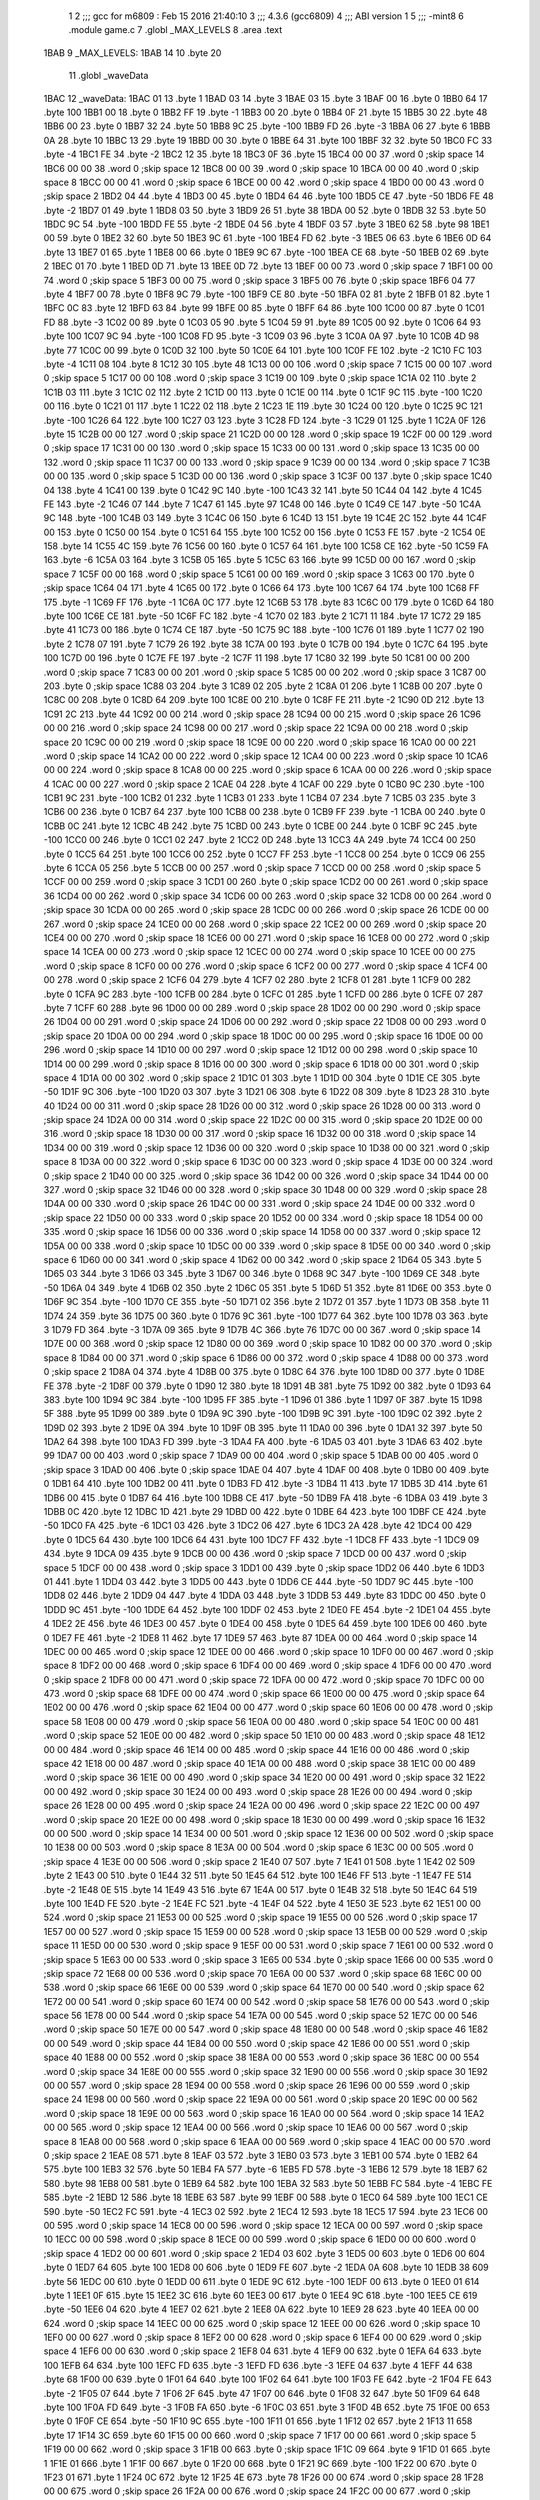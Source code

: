                               1 
                              2 ;;; gcc for m6809 : Feb 15 2016 21:40:10
                              3 ;;; 4.3.6 (gcc6809)
                              4 ;;; ABI version 1
                              5 ;;; -mint8
                              6 	.module	game.c
                              7 	.globl _MAX_LEVELS
                              8 	.area .text
   1BAB                       9 _MAX_LEVELS:
   1BAB 14                   10 	.byte	20
                             11 	.globl _waveData
   1BAC                      12 _waveData:
   1BAC 01                   13 	.byte	1
   1BAD 03                   14 	.byte	3
   1BAE 03                   15 	.byte	3
   1BAF 00                   16 	.byte	0
   1BB0 64                   17 	.byte	100
   1BB1 00                   18 	.byte	0
   1BB2 FF                   19 	.byte	-1
   1BB3 00                   20 	.byte	0
   1BB4 0F                   21 	.byte	15
   1BB5 30                   22 	.byte	48
   1BB6 00                   23 	.byte	0
   1BB7 32                   24 	.byte	50
   1BB8 9C                   25 	.byte	-100
   1BB9 FD                   26 	.byte	-3
   1BBA 06                   27 	.byte	6
   1BBB 0A                   28 	.byte	10
   1BBC 13                   29 	.byte	19
   1BBD 00                   30 	.byte	0
   1BBE 64                   31 	.byte	100
   1BBF 32                   32 	.byte	50
   1BC0 FC                   33 	.byte	-4
   1BC1 FE                   34 	.byte	-2
   1BC2 12                   35 	.byte	18
   1BC3 0F                   36 	.byte	15
   1BC4 00 00                37 	.word	0	;skip space 14
   1BC6 00 00                38 	.word	0	;skip space 12
   1BC8 00 00                39 	.word	0	;skip space 10
   1BCA 00 00                40 	.word	0	;skip space 8
   1BCC 00 00                41 	.word	0	;skip space 6
   1BCE 00 00                42 	.word	0	;skip space 4
   1BD0 00 00                43 	.word	0	;skip space 2
   1BD2 04                   44 	.byte	4
   1BD3 00                   45 	.byte	0
   1BD4 64                   46 	.byte	100
   1BD5 CE                   47 	.byte	-50
   1BD6 FE                   48 	.byte	-2
   1BD7 01                   49 	.byte	1
   1BD8 03                   50 	.byte	3
   1BD9 26                   51 	.byte	38
   1BDA 00                   52 	.byte	0
   1BDB 32                   53 	.byte	50
   1BDC 9C                   54 	.byte	-100
   1BDD FE                   55 	.byte	-2
   1BDE 04                   56 	.byte	4
   1BDF 03                   57 	.byte	3
   1BE0 62                   58 	.byte	98
   1BE1 00                   59 	.byte	0
   1BE2 32                   60 	.byte	50
   1BE3 9C                   61 	.byte	-100
   1BE4 FD                   62 	.byte	-3
   1BE5 06                   63 	.byte	6
   1BE6 0D                   64 	.byte	13
   1BE7 01                   65 	.byte	1
   1BE8 00                   66 	.byte	0
   1BE9 9C                   67 	.byte	-100
   1BEA CE                   68 	.byte	-50
   1BEB 02                   69 	.byte	2
   1BEC 01                   70 	.byte	1
   1BED 0D                   71 	.byte	13
   1BEE 0D                   72 	.byte	13
   1BEF 00 00                73 	.word	0	;skip space 7
   1BF1 00 00                74 	.word	0	;skip space 5
   1BF3 00 00                75 	.word	0	;skip space 3
   1BF5 00                   76 	.byte	0	;skip space
   1BF6 04                   77 	.byte	4
   1BF7 00                   78 	.byte	0
   1BF8 9C                   79 	.byte	-100
   1BF9 CE                   80 	.byte	-50
   1BFA 02                   81 	.byte	2
   1BFB 01                   82 	.byte	1
   1BFC 0C                   83 	.byte	12
   1BFD 63                   84 	.byte	99
   1BFE 00                   85 	.byte	0
   1BFF 64                   86 	.byte	100
   1C00 00                   87 	.byte	0
   1C01 FD                   88 	.byte	-3
   1C02 00                   89 	.byte	0
   1C03 05                   90 	.byte	5
   1C04 59                   91 	.byte	89
   1C05 00                   92 	.byte	0
   1C06 64                   93 	.byte	100
   1C07 9C                   94 	.byte	-100
   1C08 FD                   95 	.byte	-3
   1C09 03                   96 	.byte	3
   1C0A 0A                   97 	.byte	10
   1C0B 4D                   98 	.byte	77
   1C0C 00                   99 	.byte	0
   1C0D 32                  100 	.byte	50
   1C0E 64                  101 	.byte	100
   1C0F FE                  102 	.byte	-2
   1C10 FC                  103 	.byte	-4
   1C11 08                  104 	.byte	8
   1C12 30                  105 	.byte	48
   1C13 00 00               106 	.word	0	;skip space 7
   1C15 00 00               107 	.word	0	;skip space 5
   1C17 00 00               108 	.word	0	;skip space 3
   1C19 00                  109 	.byte	0	;skip space
   1C1A 02                  110 	.byte	2
   1C1B 03                  111 	.byte	3
   1C1C 02                  112 	.byte	2
   1C1D 00                  113 	.byte	0
   1C1E 00                  114 	.byte	0
   1C1F 9C                  115 	.byte	-100
   1C20 00                  116 	.byte	0
   1C21 01                  117 	.byte	1
   1C22 02                  118 	.byte	2
   1C23 1E                  119 	.byte	30
   1C24 00                  120 	.byte	0
   1C25 9C                  121 	.byte	-100
   1C26 64                  122 	.byte	100
   1C27 03                  123 	.byte	3
   1C28 FD                  124 	.byte	-3
   1C29 01                  125 	.byte	1
   1C2A 0F                  126 	.byte	15
   1C2B 00 00               127 	.word	0	;skip space 21
   1C2D 00 00               128 	.word	0	;skip space 19
   1C2F 00 00               129 	.word	0	;skip space 17
   1C31 00 00               130 	.word	0	;skip space 15
   1C33 00 00               131 	.word	0	;skip space 13
   1C35 00 00               132 	.word	0	;skip space 11
   1C37 00 00               133 	.word	0	;skip space 9
   1C39 00 00               134 	.word	0	;skip space 7
   1C3B 00 00               135 	.word	0	;skip space 5
   1C3D 00 00               136 	.word	0	;skip space 3
   1C3F 00                  137 	.byte	0	;skip space
   1C40 04                  138 	.byte	4
   1C41 00                  139 	.byte	0
   1C42 9C                  140 	.byte	-100
   1C43 32                  141 	.byte	50
   1C44 04                  142 	.byte	4
   1C45 FE                  143 	.byte	-2
   1C46 07                  144 	.byte	7
   1C47 61                  145 	.byte	97
   1C48 00                  146 	.byte	0
   1C49 CE                  147 	.byte	-50
   1C4A 9C                  148 	.byte	-100
   1C4B 03                  149 	.byte	3
   1C4C 06                  150 	.byte	6
   1C4D 13                  151 	.byte	19
   1C4E 2C                  152 	.byte	44
   1C4F 00                  153 	.byte	0
   1C50 00                  154 	.byte	0
   1C51 64                  155 	.byte	100
   1C52 00                  156 	.byte	0
   1C53 FE                  157 	.byte	-2
   1C54 0E                  158 	.byte	14
   1C55 4C                  159 	.byte	76
   1C56 00                  160 	.byte	0
   1C57 64                  161 	.byte	100
   1C58 CE                  162 	.byte	-50
   1C59 FA                  163 	.byte	-6
   1C5A 03                  164 	.byte	3
   1C5B 05                  165 	.byte	5
   1C5C 63                  166 	.byte	99
   1C5D 00 00               167 	.word	0	;skip space 7
   1C5F 00 00               168 	.word	0	;skip space 5
   1C61 00 00               169 	.word	0	;skip space 3
   1C63 00                  170 	.byte	0	;skip space
   1C64 04                  171 	.byte	4
   1C65 00                  172 	.byte	0
   1C66 64                  173 	.byte	100
   1C67 64                  174 	.byte	100
   1C68 FF                  175 	.byte	-1
   1C69 FF                  176 	.byte	-1
   1C6A 0C                  177 	.byte	12
   1C6B 53                  178 	.byte	83
   1C6C 00                  179 	.byte	0
   1C6D 64                  180 	.byte	100
   1C6E CE                  181 	.byte	-50
   1C6F FC                  182 	.byte	-4
   1C70 02                  183 	.byte	2
   1C71 11                  184 	.byte	17
   1C72 29                  185 	.byte	41
   1C73 00                  186 	.byte	0
   1C74 CE                  187 	.byte	-50
   1C75 9C                  188 	.byte	-100
   1C76 01                  189 	.byte	1
   1C77 02                  190 	.byte	2
   1C78 07                  191 	.byte	7
   1C79 26                  192 	.byte	38
   1C7A 00                  193 	.byte	0
   1C7B 00                  194 	.byte	0
   1C7C 64                  195 	.byte	100
   1C7D 00                  196 	.byte	0
   1C7E FE                  197 	.byte	-2
   1C7F 11                  198 	.byte	17
   1C80 32                  199 	.byte	50
   1C81 00 00               200 	.word	0	;skip space 7
   1C83 00 00               201 	.word	0	;skip space 5
   1C85 00 00               202 	.word	0	;skip space 3
   1C87 00                  203 	.byte	0	;skip space
   1C88 03                  204 	.byte	3
   1C89 02                  205 	.byte	2
   1C8A 01                  206 	.byte	1
   1C8B 00                  207 	.byte	0
   1C8C 00                  208 	.byte	0
   1C8D 64                  209 	.byte	100
   1C8E 00                  210 	.byte	0
   1C8F FE                  211 	.byte	-2
   1C90 0D                  212 	.byte	13
   1C91 2C                  213 	.byte	44
   1C92 00 00               214 	.word	0	;skip space 28
   1C94 00 00               215 	.word	0	;skip space 26
   1C96 00 00               216 	.word	0	;skip space 24
   1C98 00 00               217 	.word	0	;skip space 22
   1C9A 00 00               218 	.word	0	;skip space 20
   1C9C 00 00               219 	.word	0	;skip space 18
   1C9E 00 00               220 	.word	0	;skip space 16
   1CA0 00 00               221 	.word	0	;skip space 14
   1CA2 00 00               222 	.word	0	;skip space 12
   1CA4 00 00               223 	.word	0	;skip space 10
   1CA6 00 00               224 	.word	0	;skip space 8
   1CA8 00 00               225 	.word	0	;skip space 6
   1CAA 00 00               226 	.word	0	;skip space 4
   1CAC 00 00               227 	.word	0	;skip space 2
   1CAE 04                  228 	.byte	4
   1CAF 00                  229 	.byte	0
   1CB0 9C                  230 	.byte	-100
   1CB1 9C                  231 	.byte	-100
   1CB2 01                  232 	.byte	1
   1CB3 01                  233 	.byte	1
   1CB4 07                  234 	.byte	7
   1CB5 03                  235 	.byte	3
   1CB6 00                  236 	.byte	0
   1CB7 64                  237 	.byte	100
   1CB8 00                  238 	.byte	0
   1CB9 FF                  239 	.byte	-1
   1CBA 00                  240 	.byte	0
   1CBB 0C                  241 	.byte	12
   1CBC 4B                  242 	.byte	75
   1CBD 00                  243 	.byte	0
   1CBE 00                  244 	.byte	0
   1CBF 9C                  245 	.byte	-100
   1CC0 00                  246 	.byte	0
   1CC1 02                  247 	.byte	2
   1CC2 0D                  248 	.byte	13
   1CC3 4A                  249 	.byte	74
   1CC4 00                  250 	.byte	0
   1CC5 64                  251 	.byte	100
   1CC6 00                  252 	.byte	0
   1CC7 FF                  253 	.byte	-1
   1CC8 00                  254 	.byte	0
   1CC9 06                  255 	.byte	6
   1CCA 05                  256 	.byte	5
   1CCB 00 00               257 	.word	0	;skip space 7
   1CCD 00 00               258 	.word	0	;skip space 5
   1CCF 00 00               259 	.word	0	;skip space 3
   1CD1 00                  260 	.byte	0	;skip space
   1CD2 00 00               261 	.word	0	;skip space 36
   1CD4 00 00               262 	.word	0	;skip space 34
   1CD6 00 00               263 	.word	0	;skip space 32
   1CD8 00 00               264 	.word	0	;skip space 30
   1CDA 00 00               265 	.word	0	;skip space 28
   1CDC 00 00               266 	.word	0	;skip space 26
   1CDE 00 00               267 	.word	0	;skip space 24
   1CE0 00 00               268 	.word	0	;skip space 22
   1CE2 00 00               269 	.word	0	;skip space 20
   1CE4 00 00               270 	.word	0	;skip space 18
   1CE6 00 00               271 	.word	0	;skip space 16
   1CE8 00 00               272 	.word	0	;skip space 14
   1CEA 00 00               273 	.word	0	;skip space 12
   1CEC 00 00               274 	.word	0	;skip space 10
   1CEE 00 00               275 	.word	0	;skip space 8
   1CF0 00 00               276 	.word	0	;skip space 6
   1CF2 00 00               277 	.word	0	;skip space 4
   1CF4 00 00               278 	.word	0	;skip space 2
   1CF6 04                  279 	.byte	4
   1CF7 02                  280 	.byte	2
   1CF8 01                  281 	.byte	1
   1CF9 00                  282 	.byte	0
   1CFA 9C                  283 	.byte	-100
   1CFB 00                  284 	.byte	0
   1CFC 01                  285 	.byte	1
   1CFD 00                  286 	.byte	0
   1CFE 07                  287 	.byte	7
   1CFF 60                  288 	.byte	96
   1D00 00 00               289 	.word	0	;skip space 28
   1D02 00 00               290 	.word	0	;skip space 26
   1D04 00 00               291 	.word	0	;skip space 24
   1D06 00 00               292 	.word	0	;skip space 22
   1D08 00 00               293 	.word	0	;skip space 20
   1D0A 00 00               294 	.word	0	;skip space 18
   1D0C 00 00               295 	.word	0	;skip space 16
   1D0E 00 00               296 	.word	0	;skip space 14
   1D10 00 00               297 	.word	0	;skip space 12
   1D12 00 00               298 	.word	0	;skip space 10
   1D14 00 00               299 	.word	0	;skip space 8
   1D16 00 00               300 	.word	0	;skip space 6
   1D18 00 00               301 	.word	0	;skip space 4
   1D1A 00 00               302 	.word	0	;skip space 2
   1D1C 01                  303 	.byte	1
   1D1D 00                  304 	.byte	0
   1D1E CE                  305 	.byte	-50
   1D1F 9C                  306 	.byte	-100
   1D20 03                  307 	.byte	3
   1D21 06                  308 	.byte	6
   1D22 08                  309 	.byte	8
   1D23 28                  310 	.byte	40
   1D24 00 00               311 	.word	0	;skip space 28
   1D26 00 00               312 	.word	0	;skip space 26
   1D28 00 00               313 	.word	0	;skip space 24
   1D2A 00 00               314 	.word	0	;skip space 22
   1D2C 00 00               315 	.word	0	;skip space 20
   1D2E 00 00               316 	.word	0	;skip space 18
   1D30 00 00               317 	.word	0	;skip space 16
   1D32 00 00               318 	.word	0	;skip space 14
   1D34 00 00               319 	.word	0	;skip space 12
   1D36 00 00               320 	.word	0	;skip space 10
   1D38 00 00               321 	.word	0	;skip space 8
   1D3A 00 00               322 	.word	0	;skip space 6
   1D3C 00 00               323 	.word	0	;skip space 4
   1D3E 00 00               324 	.word	0	;skip space 2
   1D40 00 00               325 	.word	0	;skip space 36
   1D42 00 00               326 	.word	0	;skip space 34
   1D44 00 00               327 	.word	0	;skip space 32
   1D46 00 00               328 	.word	0	;skip space 30
   1D48 00 00               329 	.word	0	;skip space 28
   1D4A 00 00               330 	.word	0	;skip space 26
   1D4C 00 00               331 	.word	0	;skip space 24
   1D4E 00 00               332 	.word	0	;skip space 22
   1D50 00 00               333 	.word	0	;skip space 20
   1D52 00 00               334 	.word	0	;skip space 18
   1D54 00 00               335 	.word	0	;skip space 16
   1D56 00 00               336 	.word	0	;skip space 14
   1D58 00 00               337 	.word	0	;skip space 12
   1D5A 00 00               338 	.word	0	;skip space 10
   1D5C 00 00               339 	.word	0	;skip space 8
   1D5E 00 00               340 	.word	0	;skip space 6
   1D60 00 00               341 	.word	0	;skip space 4
   1D62 00 00               342 	.word	0	;skip space 2
   1D64 05                  343 	.byte	5
   1D65 03                  344 	.byte	3
   1D66 03                  345 	.byte	3
   1D67 00                  346 	.byte	0
   1D68 9C                  347 	.byte	-100
   1D69 CE                  348 	.byte	-50
   1D6A 04                  349 	.byte	4
   1D6B 02                  350 	.byte	2
   1D6C 05                  351 	.byte	5
   1D6D 51                  352 	.byte	81
   1D6E 00                  353 	.byte	0
   1D6F 9C                  354 	.byte	-100
   1D70 CE                  355 	.byte	-50
   1D71 02                  356 	.byte	2
   1D72 01                  357 	.byte	1
   1D73 0B                  358 	.byte	11
   1D74 24                  359 	.byte	36
   1D75 00                  360 	.byte	0
   1D76 9C                  361 	.byte	-100
   1D77 64                  362 	.byte	100
   1D78 03                  363 	.byte	3
   1D79 FD                  364 	.byte	-3
   1D7A 09                  365 	.byte	9
   1D7B 4C                  366 	.byte	76
   1D7C 00 00               367 	.word	0	;skip space 14
   1D7E 00 00               368 	.word	0	;skip space 12
   1D80 00 00               369 	.word	0	;skip space 10
   1D82 00 00               370 	.word	0	;skip space 8
   1D84 00 00               371 	.word	0	;skip space 6
   1D86 00 00               372 	.word	0	;skip space 4
   1D88 00 00               373 	.word	0	;skip space 2
   1D8A 04                  374 	.byte	4
   1D8B 00                  375 	.byte	0
   1D8C 64                  376 	.byte	100
   1D8D 00                  377 	.byte	0
   1D8E FE                  378 	.byte	-2
   1D8F 00                  379 	.byte	0
   1D90 12                  380 	.byte	18
   1D91 4B                  381 	.byte	75
   1D92 00                  382 	.byte	0
   1D93 64                  383 	.byte	100
   1D94 9C                  384 	.byte	-100
   1D95 FF                  385 	.byte	-1
   1D96 01                  386 	.byte	1
   1D97 0F                  387 	.byte	15
   1D98 5F                  388 	.byte	95
   1D99 00                  389 	.byte	0
   1D9A 9C                  390 	.byte	-100
   1D9B 9C                  391 	.byte	-100
   1D9C 02                  392 	.byte	2
   1D9D 02                  393 	.byte	2
   1D9E 0A                  394 	.byte	10
   1D9F 0B                  395 	.byte	11
   1DA0 00                  396 	.byte	0
   1DA1 32                  397 	.byte	50
   1DA2 64                  398 	.byte	100
   1DA3 FD                  399 	.byte	-3
   1DA4 FA                  400 	.byte	-6
   1DA5 03                  401 	.byte	3
   1DA6 63                  402 	.byte	99
   1DA7 00 00               403 	.word	0	;skip space 7
   1DA9 00 00               404 	.word	0	;skip space 5
   1DAB 00 00               405 	.word	0	;skip space 3
   1DAD 00                  406 	.byte	0	;skip space
   1DAE 04                  407 	.byte	4
   1DAF 00                  408 	.byte	0
   1DB0 00                  409 	.byte	0
   1DB1 64                  410 	.byte	100
   1DB2 00                  411 	.byte	0
   1DB3 FD                  412 	.byte	-3
   1DB4 11                  413 	.byte	17
   1DB5 3D                  414 	.byte	61
   1DB6 00                  415 	.byte	0
   1DB7 64                  416 	.byte	100
   1DB8 CE                  417 	.byte	-50
   1DB9 FA                  418 	.byte	-6
   1DBA 03                  419 	.byte	3
   1DBB 0C                  420 	.byte	12
   1DBC 1D                  421 	.byte	29
   1DBD 00                  422 	.byte	0
   1DBE 64                  423 	.byte	100
   1DBF CE                  424 	.byte	-50
   1DC0 FA                  425 	.byte	-6
   1DC1 03                  426 	.byte	3
   1DC2 06                  427 	.byte	6
   1DC3 2A                  428 	.byte	42
   1DC4 00                  429 	.byte	0
   1DC5 64                  430 	.byte	100
   1DC6 64                  431 	.byte	100
   1DC7 FF                  432 	.byte	-1
   1DC8 FF                  433 	.byte	-1
   1DC9 09                  434 	.byte	9
   1DCA 09                  435 	.byte	9
   1DCB 00 00               436 	.word	0	;skip space 7
   1DCD 00 00               437 	.word	0	;skip space 5
   1DCF 00 00               438 	.word	0	;skip space 3
   1DD1 00                  439 	.byte	0	;skip space
   1DD2 06                  440 	.byte	6
   1DD3 01                  441 	.byte	1
   1DD4 03                  442 	.byte	3
   1DD5 00                  443 	.byte	0
   1DD6 CE                  444 	.byte	-50
   1DD7 9C                  445 	.byte	-100
   1DD8 02                  446 	.byte	2
   1DD9 04                  447 	.byte	4
   1DDA 03                  448 	.byte	3
   1DDB 53                  449 	.byte	83
   1DDC 00                  450 	.byte	0
   1DDD 9C                  451 	.byte	-100
   1DDE 64                  452 	.byte	100
   1DDF 02                  453 	.byte	2
   1DE0 FE                  454 	.byte	-2
   1DE1 04                  455 	.byte	4
   1DE2 2E                  456 	.byte	46
   1DE3 00                  457 	.byte	0
   1DE4 00                  458 	.byte	0
   1DE5 64                  459 	.byte	100
   1DE6 00                  460 	.byte	0
   1DE7 FE                  461 	.byte	-2
   1DE8 11                  462 	.byte	17
   1DE9 57                  463 	.byte	87
   1DEA 00 00               464 	.word	0	;skip space 14
   1DEC 00 00               465 	.word	0	;skip space 12
   1DEE 00 00               466 	.word	0	;skip space 10
   1DF0 00 00               467 	.word	0	;skip space 8
   1DF2 00 00               468 	.word	0	;skip space 6
   1DF4 00 00               469 	.word	0	;skip space 4
   1DF6 00 00               470 	.word	0	;skip space 2
   1DF8 00 00               471 	.word	0	;skip space 72
   1DFA 00 00               472 	.word	0	;skip space 70
   1DFC 00 00               473 	.word	0	;skip space 68
   1DFE 00 00               474 	.word	0	;skip space 66
   1E00 00 00               475 	.word	0	;skip space 64
   1E02 00 00               476 	.word	0	;skip space 62
   1E04 00 00               477 	.word	0	;skip space 60
   1E06 00 00               478 	.word	0	;skip space 58
   1E08 00 00               479 	.word	0	;skip space 56
   1E0A 00 00               480 	.word	0	;skip space 54
   1E0C 00 00               481 	.word	0	;skip space 52
   1E0E 00 00               482 	.word	0	;skip space 50
   1E10 00 00               483 	.word	0	;skip space 48
   1E12 00 00               484 	.word	0	;skip space 46
   1E14 00 00               485 	.word	0	;skip space 44
   1E16 00 00               486 	.word	0	;skip space 42
   1E18 00 00               487 	.word	0	;skip space 40
   1E1A 00 00               488 	.word	0	;skip space 38
   1E1C 00 00               489 	.word	0	;skip space 36
   1E1E 00 00               490 	.word	0	;skip space 34
   1E20 00 00               491 	.word	0	;skip space 32
   1E22 00 00               492 	.word	0	;skip space 30
   1E24 00 00               493 	.word	0	;skip space 28
   1E26 00 00               494 	.word	0	;skip space 26
   1E28 00 00               495 	.word	0	;skip space 24
   1E2A 00 00               496 	.word	0	;skip space 22
   1E2C 00 00               497 	.word	0	;skip space 20
   1E2E 00 00               498 	.word	0	;skip space 18
   1E30 00 00               499 	.word	0	;skip space 16
   1E32 00 00               500 	.word	0	;skip space 14
   1E34 00 00               501 	.word	0	;skip space 12
   1E36 00 00               502 	.word	0	;skip space 10
   1E38 00 00               503 	.word	0	;skip space 8
   1E3A 00 00               504 	.word	0	;skip space 6
   1E3C 00 00               505 	.word	0	;skip space 4
   1E3E 00 00               506 	.word	0	;skip space 2
   1E40 07                  507 	.byte	7
   1E41 01                  508 	.byte	1
   1E42 02                  509 	.byte	2
   1E43 00                  510 	.byte	0
   1E44 32                  511 	.byte	50
   1E45 64                  512 	.byte	100
   1E46 FF                  513 	.byte	-1
   1E47 FE                  514 	.byte	-2
   1E48 0E                  515 	.byte	14
   1E49 43                  516 	.byte	67
   1E4A 00                  517 	.byte	0
   1E4B 32                  518 	.byte	50
   1E4C 64                  519 	.byte	100
   1E4D FE                  520 	.byte	-2
   1E4E FC                  521 	.byte	-4
   1E4F 04                  522 	.byte	4
   1E50 3E                  523 	.byte	62
   1E51 00 00               524 	.word	0	;skip space 21
   1E53 00 00               525 	.word	0	;skip space 19
   1E55 00 00               526 	.word	0	;skip space 17
   1E57 00 00               527 	.word	0	;skip space 15
   1E59 00 00               528 	.word	0	;skip space 13
   1E5B 00 00               529 	.word	0	;skip space 11
   1E5D 00 00               530 	.word	0	;skip space 9
   1E5F 00 00               531 	.word	0	;skip space 7
   1E61 00 00               532 	.word	0	;skip space 5
   1E63 00 00               533 	.word	0	;skip space 3
   1E65 00                  534 	.byte	0	;skip space
   1E66 00 00               535 	.word	0	;skip space 72
   1E68 00 00               536 	.word	0	;skip space 70
   1E6A 00 00               537 	.word	0	;skip space 68
   1E6C 00 00               538 	.word	0	;skip space 66
   1E6E 00 00               539 	.word	0	;skip space 64
   1E70 00 00               540 	.word	0	;skip space 62
   1E72 00 00               541 	.word	0	;skip space 60
   1E74 00 00               542 	.word	0	;skip space 58
   1E76 00 00               543 	.word	0	;skip space 56
   1E78 00 00               544 	.word	0	;skip space 54
   1E7A 00 00               545 	.word	0	;skip space 52
   1E7C 00 00               546 	.word	0	;skip space 50
   1E7E 00 00               547 	.word	0	;skip space 48
   1E80 00 00               548 	.word	0	;skip space 46
   1E82 00 00               549 	.word	0	;skip space 44
   1E84 00 00               550 	.word	0	;skip space 42
   1E86 00 00               551 	.word	0	;skip space 40
   1E88 00 00               552 	.word	0	;skip space 38
   1E8A 00 00               553 	.word	0	;skip space 36
   1E8C 00 00               554 	.word	0	;skip space 34
   1E8E 00 00               555 	.word	0	;skip space 32
   1E90 00 00               556 	.word	0	;skip space 30
   1E92 00 00               557 	.word	0	;skip space 28
   1E94 00 00               558 	.word	0	;skip space 26
   1E96 00 00               559 	.word	0	;skip space 24
   1E98 00 00               560 	.word	0	;skip space 22
   1E9A 00 00               561 	.word	0	;skip space 20
   1E9C 00 00               562 	.word	0	;skip space 18
   1E9E 00 00               563 	.word	0	;skip space 16
   1EA0 00 00               564 	.word	0	;skip space 14
   1EA2 00 00               565 	.word	0	;skip space 12
   1EA4 00 00               566 	.word	0	;skip space 10
   1EA6 00 00               567 	.word	0	;skip space 8
   1EA8 00 00               568 	.word	0	;skip space 6
   1EAA 00 00               569 	.word	0	;skip space 4
   1EAC 00 00               570 	.word	0	;skip space 2
   1EAE 08                  571 	.byte	8
   1EAF 03                  572 	.byte	3
   1EB0 03                  573 	.byte	3
   1EB1 00                  574 	.byte	0
   1EB2 64                  575 	.byte	100
   1EB3 32                  576 	.byte	50
   1EB4 FA                  577 	.byte	-6
   1EB5 FD                  578 	.byte	-3
   1EB6 12                  579 	.byte	18
   1EB7 62                  580 	.byte	98
   1EB8 00                  581 	.byte	0
   1EB9 64                  582 	.byte	100
   1EBA 32                  583 	.byte	50
   1EBB FC                  584 	.byte	-4
   1EBC FE                  585 	.byte	-2
   1EBD 12                  586 	.byte	18
   1EBE 63                  587 	.byte	99
   1EBF 00                  588 	.byte	0
   1EC0 64                  589 	.byte	100
   1EC1 CE                  590 	.byte	-50
   1EC2 FC                  591 	.byte	-4
   1EC3 02                  592 	.byte	2
   1EC4 12                  593 	.byte	18
   1EC5 17                  594 	.byte	23
   1EC6 00 00               595 	.word	0	;skip space 14
   1EC8 00 00               596 	.word	0	;skip space 12
   1ECA 00 00               597 	.word	0	;skip space 10
   1ECC 00 00               598 	.word	0	;skip space 8
   1ECE 00 00               599 	.word	0	;skip space 6
   1ED0 00 00               600 	.word	0	;skip space 4
   1ED2 00 00               601 	.word	0	;skip space 2
   1ED4 03                  602 	.byte	3
   1ED5 00                  603 	.byte	0
   1ED6 00                  604 	.byte	0
   1ED7 64                  605 	.byte	100
   1ED8 00                  606 	.byte	0
   1ED9 FE                  607 	.byte	-2
   1EDA 0A                  608 	.byte	10
   1EDB 38                  609 	.byte	56
   1EDC 00                  610 	.byte	0
   1EDD 00                  611 	.byte	0
   1EDE 9C                  612 	.byte	-100
   1EDF 00                  613 	.byte	0
   1EE0 01                  614 	.byte	1
   1EE1 0F                  615 	.byte	15
   1EE2 3C                  616 	.byte	60
   1EE3 00                  617 	.byte	0
   1EE4 9C                  618 	.byte	-100
   1EE5 CE                  619 	.byte	-50
   1EE6 04                  620 	.byte	4
   1EE7 02                  621 	.byte	2
   1EE8 0A                  622 	.byte	10
   1EE9 28                  623 	.byte	40
   1EEA 00 00               624 	.word	0	;skip space 14
   1EEC 00 00               625 	.word	0	;skip space 12
   1EEE 00 00               626 	.word	0	;skip space 10
   1EF0 00 00               627 	.word	0	;skip space 8
   1EF2 00 00               628 	.word	0	;skip space 6
   1EF4 00 00               629 	.word	0	;skip space 4
   1EF6 00 00               630 	.word	0	;skip space 2
   1EF8 04                  631 	.byte	4
   1EF9 00                  632 	.byte	0
   1EFA 64                  633 	.byte	100
   1EFB 64                  634 	.byte	100
   1EFC FD                  635 	.byte	-3
   1EFD FD                  636 	.byte	-3
   1EFE 04                  637 	.byte	4
   1EFF 44                  638 	.byte	68
   1F00 00                  639 	.byte	0
   1F01 64                  640 	.byte	100
   1F02 64                  641 	.byte	100
   1F03 FE                  642 	.byte	-2
   1F04 FE                  643 	.byte	-2
   1F05 07                  644 	.byte	7
   1F06 2F                  645 	.byte	47
   1F07 00                  646 	.byte	0
   1F08 32                  647 	.byte	50
   1F09 64                  648 	.byte	100
   1F0A FD                  649 	.byte	-3
   1F0B FA                  650 	.byte	-6
   1F0C 03                  651 	.byte	3
   1F0D 4B                  652 	.byte	75
   1F0E 00                  653 	.byte	0
   1F0F CE                  654 	.byte	-50
   1F10 9C                  655 	.byte	-100
   1F11 01                  656 	.byte	1
   1F12 02                  657 	.byte	2
   1F13 11                  658 	.byte	17
   1F14 3C                  659 	.byte	60
   1F15 00 00               660 	.word	0	;skip space 7
   1F17 00 00               661 	.word	0	;skip space 5
   1F19 00 00               662 	.word	0	;skip space 3
   1F1B 00                  663 	.byte	0	;skip space
   1F1C 09                  664 	.byte	9
   1F1D 01                  665 	.byte	1
   1F1E 01                  666 	.byte	1
   1F1F 00                  667 	.byte	0
   1F20 00                  668 	.byte	0
   1F21 9C                  669 	.byte	-100
   1F22 00                  670 	.byte	0
   1F23 01                  671 	.byte	1
   1F24 0C                  672 	.byte	12
   1F25 4E                  673 	.byte	78
   1F26 00 00               674 	.word	0	;skip space 28
   1F28 00 00               675 	.word	0	;skip space 26
   1F2A 00 00               676 	.word	0	;skip space 24
   1F2C 00 00               677 	.word	0	;skip space 22
   1F2E 00 00               678 	.word	0	;skip space 20
   1F30 00 00               679 	.word	0	;skip space 18
   1F32 00 00               680 	.word	0	;skip space 16
   1F34 00 00               681 	.word	0	;skip space 14
   1F36 00 00               682 	.word	0	;skip space 12
   1F38 00 00               683 	.word	0	;skip space 10
   1F3A 00 00               684 	.word	0	;skip space 8
   1F3C 00 00               685 	.word	0	;skip space 6
   1F3E 00 00               686 	.word	0	;skip space 4
   1F40 00 00               687 	.word	0	;skip space 2
   1F42 00 00               688 	.word	0	;skip space 72
   1F44 00 00               689 	.word	0	;skip space 70
   1F46 00 00               690 	.word	0	;skip space 68
   1F48 00 00               691 	.word	0	;skip space 66
   1F4A 00 00               692 	.word	0	;skip space 64
   1F4C 00 00               693 	.word	0	;skip space 62
   1F4E 00 00               694 	.word	0	;skip space 60
   1F50 00 00               695 	.word	0	;skip space 58
   1F52 00 00               696 	.word	0	;skip space 56
   1F54 00 00               697 	.word	0	;skip space 54
   1F56 00 00               698 	.word	0	;skip space 52
   1F58 00 00               699 	.word	0	;skip space 50
   1F5A 00 00               700 	.word	0	;skip space 48
   1F5C 00 00               701 	.word	0	;skip space 46
   1F5E 00 00               702 	.word	0	;skip space 44
   1F60 00 00               703 	.word	0	;skip space 42
   1F62 00 00               704 	.word	0	;skip space 40
   1F64 00 00               705 	.word	0	;skip space 38
   1F66 00 00               706 	.word	0	;skip space 36
   1F68 00 00               707 	.word	0	;skip space 34
   1F6A 00 00               708 	.word	0	;skip space 32
   1F6C 00 00               709 	.word	0	;skip space 30
   1F6E 00 00               710 	.word	0	;skip space 28
   1F70 00 00               711 	.word	0	;skip space 26
   1F72 00 00               712 	.word	0	;skip space 24
   1F74 00 00               713 	.word	0	;skip space 22
   1F76 00 00               714 	.word	0	;skip space 20
   1F78 00 00               715 	.word	0	;skip space 18
   1F7A 00 00               716 	.word	0	;skip space 16
   1F7C 00 00               717 	.word	0	;skip space 14
   1F7E 00 00               718 	.word	0	;skip space 12
   1F80 00 00               719 	.word	0	;skip space 10
   1F82 00 00               720 	.word	0	;skip space 8
   1F84 00 00               721 	.word	0	;skip space 6
   1F86 00 00               722 	.word	0	;skip space 4
   1F88 00 00               723 	.word	0	;skip space 2
   1F8A 0A                  724 	.byte	10
   1F8B 01                  725 	.byte	1
   1F8C 02                  726 	.byte	2
   1F8D 00                  727 	.byte	0
   1F8E 9C                  728 	.byte	-100
   1F8F 9C                  729 	.byte	-100
   1F90 02                  730 	.byte	2
   1F91 02                  731 	.byte	2
   1F92 0F                  732 	.byte	15
   1F93 45                  733 	.byte	69
   1F94 00                  734 	.byte	0
   1F95 00                  735 	.byte	0
   1F96 9C                  736 	.byte	-100
   1F97 00                  737 	.byte	0
   1F98 01                  738 	.byte	1
   1F99 13                  739 	.byte	19
   1F9A 51                  740 	.byte	81
   1F9B 00 00               741 	.word	0	;skip space 21
   1F9D 00 00               742 	.word	0	;skip space 19
   1F9F 00 00               743 	.word	0	;skip space 17
   1FA1 00 00               744 	.word	0	;skip space 15
   1FA3 00 00               745 	.word	0	;skip space 13
   1FA5 00 00               746 	.word	0	;skip space 11
   1FA7 00 00               747 	.word	0	;skip space 9
   1FA9 00 00               748 	.word	0	;skip space 7
   1FAB 00 00               749 	.word	0	;skip space 5
   1FAD 00 00               750 	.word	0	;skip space 3
   1FAF 00                  751 	.byte	0	;skip space
   1FB0 00 00               752 	.word	0	;skip space 72
   1FB2 00 00               753 	.word	0	;skip space 70
   1FB4 00 00               754 	.word	0	;skip space 68
   1FB6 00 00               755 	.word	0	;skip space 66
   1FB8 00 00               756 	.word	0	;skip space 64
   1FBA 00 00               757 	.word	0	;skip space 62
   1FBC 00 00               758 	.word	0	;skip space 60
   1FBE 00 00               759 	.word	0	;skip space 58
   1FC0 00 00               760 	.word	0	;skip space 56
   1FC2 00 00               761 	.word	0	;skip space 54
   1FC4 00 00               762 	.word	0	;skip space 52
   1FC6 00 00               763 	.word	0	;skip space 50
   1FC8 00 00               764 	.word	0	;skip space 48
   1FCA 00 00               765 	.word	0	;skip space 46
   1FCC 00 00               766 	.word	0	;skip space 44
   1FCE 00 00               767 	.word	0	;skip space 42
   1FD0 00 00               768 	.word	0	;skip space 40
   1FD2 00 00               769 	.word	0	;skip space 38
   1FD4 00 00               770 	.word	0	;skip space 36
   1FD6 00 00               771 	.word	0	;skip space 34
   1FD8 00 00               772 	.word	0	;skip space 32
   1FDA 00 00               773 	.word	0	;skip space 30
   1FDC 00 00               774 	.word	0	;skip space 28
   1FDE 00 00               775 	.word	0	;skip space 26
   1FE0 00 00               776 	.word	0	;skip space 24
   1FE2 00 00               777 	.word	0	;skip space 22
   1FE4 00 00               778 	.word	0	;skip space 20
   1FE6 00 00               779 	.word	0	;skip space 18
   1FE8 00 00               780 	.word	0	;skip space 16
   1FEA 00 00               781 	.word	0	;skip space 14
   1FEC 00 00               782 	.word	0	;skip space 12
   1FEE 00 00               783 	.word	0	;skip space 10
   1FF0 00 00               784 	.word	0	;skip space 8
   1FF2 00 00               785 	.word	0	;skip space 6
   1FF4 00 00               786 	.word	0	;skip space 4
   1FF6 00 00               787 	.word	0	;skip space 2
   1FF8 0B                  788 	.byte	11
   1FF9 03                  789 	.byte	3
   1FFA 03                  790 	.byte	3
   1FFB 00                  791 	.byte	0
   1FFC 64                  792 	.byte	100
   1FFD CE                  793 	.byte	-50
   1FFE FC                  794 	.byte	-4
   1FFF 02                  795 	.byte	2
   2000 03                  796 	.byte	3
   2001 38                  797 	.byte	56
   2002 00                  798 	.byte	0
   2003 9C                  799 	.byte	-100
   2004 00                  800 	.byte	0
   2005 02                  801 	.byte	2
   2006 00                  802 	.byte	0
   2007 12                  803 	.byte	18
   2008 1B                  804 	.byte	27
   2009 00                  805 	.byte	0
   200A 9C                  806 	.byte	-100
   200B CE                  807 	.byte	-50
   200C 02                  808 	.byte	2
   200D 01                  809 	.byte	1
   200E 12                  810 	.byte	18
   200F 1C                  811 	.byte	28
   2010 00 00               812 	.word	0	;skip space 14
   2012 00 00               813 	.word	0	;skip space 12
   2014 00 00               814 	.word	0	;skip space 10
   2016 00 00               815 	.word	0	;skip space 8
   2018 00 00               816 	.word	0	;skip space 6
   201A 00 00               817 	.word	0	;skip space 4
   201C 00 00               818 	.word	0	;skip space 2
   201E 03                  819 	.byte	3
   201F 00                  820 	.byte	0
   2020 64                  821 	.byte	100
   2021 64                  822 	.byte	100
   2022 FE                  823 	.byte	-2
   2023 FE                  824 	.byte	-2
   2024 03                  825 	.byte	3
   2025 1E                  826 	.byte	30
   2026 00                  827 	.byte	0
   2027 9C                  828 	.byte	-100
   2028 64                  829 	.byte	100
   2029 03                  830 	.byte	3
   202A FD                  831 	.byte	-3
   202B 12                  832 	.byte	18
   202C 35                  833 	.byte	53
   202D 00                  834 	.byte	0
   202E 9C                  835 	.byte	-100
   202F 00                  836 	.byte	0
   2030 01                  837 	.byte	1
   2031 00                  838 	.byte	0
   2032 13                  839 	.byte	19
   2033 1F                  840 	.byte	31
   2034 00 00               841 	.word	0	;skip space 14
   2036 00 00               842 	.word	0	;skip space 12
   2038 00 00               843 	.word	0	;skip space 10
   203A 00 00               844 	.word	0	;skip space 8
   203C 00 00               845 	.word	0	;skip space 6
   203E 00 00               846 	.word	0	;skip space 4
   2040 00 00               847 	.word	0	;skip space 2
   2042 05                  848 	.byte	5
   2043 00                  849 	.byte	0
   2044 64                  850 	.byte	100
   2045 9C                  851 	.byte	-100
   2046 FD                  852 	.byte	-3
   2047 03                  853 	.byte	3
   2048 11                  854 	.byte	17
   2049 29                  855 	.byte	41
   204A 00                  856 	.byte	0
   204B 64                  857 	.byte	100
   204C 32                  858 	.byte	50
   204D FC                  859 	.byte	-4
   204E FE                  860 	.byte	-2
   204F 01                  861 	.byte	1
   2050 58                  862 	.byte	88
   2051 00                  863 	.byte	0
   2052 CE                  864 	.byte	-50
   2053 9C                  865 	.byte	-100
   2054 02                  866 	.byte	2
   2055 04                  867 	.byte	4
   2056 0D                  868 	.byte	13
   2057 32                  869 	.byte	50
   2058 00                  870 	.byte	0
   2059 32                  871 	.byte	50
   205A 9C                  872 	.byte	-100
   205B FE                  873 	.byte	-2
   205C 04                  874 	.byte	4
   205D 08                  875 	.byte	8
   205E 0D                  876 	.byte	13
   205F 00                  877 	.byte	0
   2060 CE                  878 	.byte	-50
   2061 64                  879 	.byte	100
   2062 02                  880 	.byte	2
   2063 FC                  881 	.byte	-4
   2064 03                  882 	.byte	3
   2065 25                  883 	.byte	37
   2066 0C                  884 	.byte	12
   2067 03                  885 	.byte	3
   2068 02                  886 	.byte	2
   2069 00                  887 	.byte	0
   206A 9C                  888 	.byte	-100
   206B 64                  889 	.byte	100
   206C 01                  890 	.byte	1
   206D FF                  891 	.byte	-1
   206E 0F                  892 	.byte	15
   206F 0D                  893 	.byte	13
   2070 00                  894 	.byte	0
   2071 9C                  895 	.byte	-100
   2072 9C                  896 	.byte	-100
   2073 02                  897 	.byte	2
   2074 02                  898 	.byte	2
   2075 09                  899 	.byte	9
   2076 59                  900 	.byte	89
   2077 00 00               901 	.word	0	;skip space 21
   2079 00 00               902 	.word	0	;skip space 19
   207B 00 00               903 	.word	0	;skip space 17
   207D 00 00               904 	.word	0	;skip space 15
   207F 00 00               905 	.word	0	;skip space 13
   2081 00 00               906 	.word	0	;skip space 11
   2083 00 00               907 	.word	0	;skip space 9
   2085 00 00               908 	.word	0	;skip space 7
   2087 00 00               909 	.word	0	;skip space 5
   2089 00 00               910 	.word	0	;skip space 3
   208B 00                  911 	.byte	0	;skip space
   208C 02                  912 	.byte	2
   208D 00                  913 	.byte	0
   208E CE                  914 	.byte	-50
   208F 64                  915 	.byte	100
   2090 02                  916 	.byte	2
   2091 FC                  917 	.byte	-4
   2092 08                  918 	.byte	8
   2093 46                  919 	.byte	70
   2094 00                  920 	.byte	0
   2095 CE                  921 	.byte	-50
   2096 9C                  922 	.byte	-100
   2097 03                  923 	.byte	3
   2098 06                  924 	.byte	6
   2099 0F                  925 	.byte	15
   209A 44                  926 	.byte	68
   209B 00 00               927 	.word	0	;skip space 21
   209D 00 00               928 	.word	0	;skip space 19
   209F 00 00               929 	.word	0	;skip space 17
   20A1 00 00               930 	.word	0	;skip space 15
   20A3 00 00               931 	.word	0	;skip space 13
   20A5 00 00               932 	.word	0	;skip space 11
   20A7 00 00               933 	.word	0	;skip space 9
   20A9 00 00               934 	.word	0	;skip space 7
   20AB 00 00               935 	.word	0	;skip space 5
   20AD 00 00               936 	.word	0	;skip space 3
   20AF 00                  937 	.byte	0	;skip space
   20B0 05                  938 	.byte	5
   20B1 00                  939 	.byte	0
   20B2 00                  940 	.byte	0
   20B3 9C                  941 	.byte	-100
   20B4 00                  942 	.byte	0
   20B5 02                  943 	.byte	2
   20B6 06                  944 	.byte	6
   20B7 61                  945 	.byte	97
   20B8 00                  946 	.byte	0
   20B9 CE                  947 	.byte	-50
   20BA 64                  948 	.byte	100
   20BB 01                  949 	.byte	1
   20BC FE                  950 	.byte	-2
   20BD 0D                  951 	.byte	13
   20BE 34                  952 	.byte	52
   20BF 00                  953 	.byte	0
   20C0 64                  954 	.byte	100
   20C1 9C                  955 	.byte	-100
   20C2 FE                  956 	.byte	-2
   20C3 02                  957 	.byte	2
   20C4 0C                  958 	.byte	12
   20C5 43                  959 	.byte	67
   20C6 00                  960 	.byte	0
   20C7 9C                  961 	.byte	-100
   20C8 32                  962 	.byte	50
   20C9 06                  963 	.byte	6
   20CA FD                  964 	.byte	-3
   20CB 06                  965 	.byte	6
   20CC 54                  966 	.byte	84
   20CD 00                  967 	.byte	0
   20CE 64                  968 	.byte	100
   20CF 32                  969 	.byte	50
   20D0 FC                  970 	.byte	-4
   20D1 FE                  971 	.byte	-2
   20D2 01                  972 	.byte	1
   20D3 2E                  973 	.byte	46
   20D4 0D                  974 	.byte	13
   20D5 01                  975 	.byte	1
   20D6 03                  976 	.byte	3
   20D7 00                  977 	.byte	0
   20D8 64                  978 	.byte	100
   20D9 32                  979 	.byte	50
   20DA FA                  980 	.byte	-6
   20DB FD                  981 	.byte	-3
   20DC 12                  982 	.byte	18
   20DD 34                  983 	.byte	52
   20DE 00                  984 	.byte	0
   20DF 32                  985 	.byte	50
   20E0 64                  986 	.byte	100
   20E1 FF                  987 	.byte	-1
   20E2 FE                  988 	.byte	-2
   20E3 0D                  989 	.byte	13
   20E4 0F                  990 	.byte	15
   20E5 00                  991 	.byte	0
   20E6 32                  992 	.byte	50
   20E7 64                  993 	.byte	100
   20E8 FD                  994 	.byte	-3
   20E9 FA                  995 	.byte	-6
   20EA 11                  996 	.byte	17
   20EB 59                  997 	.byte	89
   20EC 00 00               998 	.word	0	;skip space 14
   20EE 00 00               999 	.word	0	;skip space 12
   20F0 00 00              1000 	.word	0	;skip space 10
   20F2 00 00              1001 	.word	0	;skip space 8
   20F4 00 00              1002 	.word	0	;skip space 6
   20F6 00 00              1003 	.word	0	;skip space 4
   20F8 00 00              1004 	.word	0	;skip space 2
   20FA 00 00              1005 	.word	0	;skip space 72
   20FC 00 00              1006 	.word	0	;skip space 70
   20FE 00 00              1007 	.word	0	;skip space 68
   2100 00 00              1008 	.word	0	;skip space 66
   2102 00 00              1009 	.word	0	;skip space 64
   2104 00 00              1010 	.word	0	;skip space 62
   2106 00 00              1011 	.word	0	;skip space 60
   2108 00 00              1012 	.word	0	;skip space 58
   210A 00 00              1013 	.word	0	;skip space 56
   210C 00 00              1014 	.word	0	;skip space 54
   210E 00 00              1015 	.word	0	;skip space 52
   2110 00 00              1016 	.word	0	;skip space 50
   2112 00 00              1017 	.word	0	;skip space 48
   2114 00 00              1018 	.word	0	;skip space 46
   2116 00 00              1019 	.word	0	;skip space 44
   2118 00 00              1020 	.word	0	;skip space 42
   211A 00 00              1021 	.word	0	;skip space 40
   211C 00 00              1022 	.word	0	;skip space 38
   211E 00 00              1023 	.word	0	;skip space 36
   2120 00 00              1024 	.word	0	;skip space 34
   2122 00 00              1025 	.word	0	;skip space 32
   2124 00 00              1026 	.word	0	;skip space 30
   2126 00 00              1027 	.word	0	;skip space 28
   2128 00 00              1028 	.word	0	;skip space 26
   212A 00 00              1029 	.word	0	;skip space 24
   212C 00 00              1030 	.word	0	;skip space 22
   212E 00 00              1031 	.word	0	;skip space 20
   2130 00 00              1032 	.word	0	;skip space 18
   2132 00 00              1033 	.word	0	;skip space 16
   2134 00 00              1034 	.word	0	;skip space 14
   2136 00 00              1035 	.word	0	;skip space 12
   2138 00 00              1036 	.word	0	;skip space 10
   213A 00 00              1037 	.word	0	;skip space 8
   213C 00 00              1038 	.word	0	;skip space 6
   213E 00 00              1039 	.word	0	;skip space 4
   2140 00 00              1040 	.word	0	;skip space 2
   2142 0E                 1041 	.byte	14
   2143 03                 1042 	.byte	3
   2144 03                 1043 	.byte	3
   2145 00                 1044 	.byte	0
   2146 64                 1045 	.byte	100
   2147 CE                 1046 	.byte	-50
   2148 FA                 1047 	.byte	-6
   2149 03                 1048 	.byte	3
   214A 0A                 1049 	.byte	10
   214B 47                 1050 	.byte	71
   214C 00                 1051 	.byte	0
   214D 9C                 1052 	.byte	-100
   214E 64                 1053 	.byte	100
   214F 01                 1054 	.byte	1
   2150 FF                 1055 	.byte	-1
   2151 03                 1056 	.byte	3
   2152 15                 1057 	.byte	21
   2153 00                 1058 	.byte	0
   2154 00                 1059 	.byte	0
   2155 9C                 1060 	.byte	-100
   2156 00                 1061 	.byte	0
   2157 01                 1062 	.byte	1
   2158 07                 1063 	.byte	7
   2159 57                 1064 	.byte	87
   215A 00 00              1065 	.word	0	;skip space 14
   215C 00 00              1066 	.word	0	;skip space 12
   215E 00 00              1067 	.word	0	;skip space 10
   2160 00 00              1068 	.word	0	;skip space 8
   2162 00 00              1069 	.word	0	;skip space 6
   2164 00 00              1070 	.word	0	;skip space 4
   2166 00 00              1071 	.word	0	;skip space 2
   2168 03                 1072 	.byte	3
   2169 00                 1073 	.byte	0
   216A 64                 1074 	.byte	100
   216B CE                 1075 	.byte	-50
   216C FA                 1076 	.byte	-6
   216D 03                 1077 	.byte	3
   216E 0B                 1078 	.byte	11
   216F 28                 1079 	.byte	40
   2170 00                 1080 	.byte	0
   2171 00                 1081 	.byte	0
   2172 64                 1082 	.byte	100
   2173 00                 1083 	.byte	0
   2174 FE                 1084 	.byte	-2
   2175 0E                 1085 	.byte	14
   2176 03                 1086 	.byte	3
   2177 00                 1087 	.byte	0
   2178 64                 1088 	.byte	100
   2179 9C                 1089 	.byte	-100
   217A FF                 1090 	.byte	-1
   217B 01                 1091 	.byte	1
   217C 0F                 1092 	.byte	15
   217D 5C                 1093 	.byte	92
   217E 00 00              1094 	.word	0	;skip space 14
   2180 00 00              1095 	.word	0	;skip space 12
   2182 00 00              1096 	.word	0	;skip space 10
   2184 00 00              1097 	.word	0	;skip space 8
   2186 00 00              1098 	.word	0	;skip space 6
   2188 00 00              1099 	.word	0	;skip space 4
   218A 00 00              1100 	.word	0	;skip space 2
   218C 05                 1101 	.byte	5
   218D 00                 1102 	.byte	0
   218E CE                 1103 	.byte	-50
   218F 9C                 1104 	.byte	-100
   2190 03                 1105 	.byte	3
   2191 06                 1106 	.byte	6
   2192 12                 1107 	.byte	18
   2193 07                 1108 	.byte	7
   2194 00                 1109 	.byte	0
   2195 9C                 1110 	.byte	-100
   2196 00                 1111 	.byte	0
   2197 02                 1112 	.byte	2
   2198 00                 1113 	.byte	0
   2199 08                 1114 	.byte	8
   219A 56                 1115 	.byte	86
   219B 00                 1116 	.byte	0
   219C 64                 1117 	.byte	100
   219D 9C                 1118 	.byte	-100
   219E FD                 1119 	.byte	-3
   219F 03                 1120 	.byte	3
   21A0 11                 1121 	.byte	17
   21A1 43                 1122 	.byte	67
   21A2 00                 1123 	.byte	0
   21A3 9C                 1124 	.byte	-100
   21A4 32                 1125 	.byte	50
   21A5 04                 1126 	.byte	4
   21A6 FE                 1127 	.byte	-2
   21A7 0B                 1128 	.byte	11
   21A8 53                 1129 	.byte	83
   21A9 00                 1130 	.byte	0
   21AA 9C                 1131 	.byte	-100
   21AB CE                 1132 	.byte	-50
   21AC 06                 1133 	.byte	6
   21AD 03                 1134 	.byte	3
   21AE 10                 1135 	.byte	16
   21AF 46                 1136 	.byte	70
   21B0 0F                 1137 	.byte	15
   21B1 02                 1138 	.byte	2
   21B2 03                 1139 	.byte	3
   21B3 00                 1140 	.byte	0
   21B4 9C                 1141 	.byte	-100
   21B5 00                 1142 	.byte	0
   21B6 01                 1143 	.byte	1
   21B7 00                 1144 	.byte	0
   21B8 0D                 1145 	.byte	13
   21B9 20                 1146 	.byte	32
   21BA 00                 1147 	.byte	0
   21BB CE                 1148 	.byte	-50
   21BC 9C                 1149 	.byte	-100
   21BD 01                 1150 	.byte	1
   21BE 02                 1151 	.byte	2
   21BF 13                 1152 	.byte	19
   21C0 39                 1153 	.byte	57
   21C1 00                 1154 	.byte	0
   21C2 CE                 1155 	.byte	-50
   21C3 64                 1156 	.byte	100
   21C4 03                 1157 	.byte	3
   21C5 FA                 1158 	.byte	-6
   21C6 03                 1159 	.byte	3
   21C7 33                 1160 	.byte	51
   21C8 00 00              1161 	.word	0	;skip space 14
   21CA 00 00              1162 	.word	0	;skip space 12
   21CC 00 00              1163 	.word	0	;skip space 10
   21CE 00 00              1164 	.word	0	;skip space 8
   21D0 00 00              1165 	.word	0	;skip space 6
   21D2 00 00              1166 	.word	0	;skip space 4
   21D4 00 00              1167 	.word	0	;skip space 2
   21D6 04                 1168 	.byte	4
   21D7 00                 1169 	.byte	0
   21D8 64                 1170 	.byte	100
   21D9 32                 1171 	.byte	50
   21DA FC                 1172 	.byte	-4
   21DB FE                 1173 	.byte	-2
   21DC 02                 1174 	.byte	2
   21DD 33                 1175 	.byte	51
   21DE 00                 1176 	.byte	0
   21DF 9C                 1177 	.byte	-100
   21E0 64                 1178 	.byte	100
   21E1 01                 1179 	.byte	1
   21E2 FF                 1180 	.byte	-1
   21E3 10                 1181 	.byte	16
   21E4 0E                 1182 	.byte	14
   21E5 00                 1183 	.byte	0
   21E6 64                 1184 	.byte	100
   21E7 CE                 1185 	.byte	-50
   21E8 FC                 1186 	.byte	-4
   21E9 02                 1187 	.byte	2
   21EA 03                 1188 	.byte	3
   21EB 11                 1189 	.byte	17
   21EC 00                 1190 	.byte	0
   21ED 64                 1191 	.byte	100
   21EE 00                 1192 	.byte	0
   21EF FD                 1193 	.byte	-3
   21F0 00                 1194 	.byte	0
   21F1 01                 1195 	.byte	1
   21F2 38                 1196 	.byte	56
   21F3 00 00              1197 	.word	0	;skip space 7
   21F5 00 00              1198 	.word	0	;skip space 5
   21F7 00 00              1199 	.word	0	;skip space 3
   21F9 00                 1200 	.byte	0	;skip space
   21FA 00 00              1201 	.word	0	;skip space 36
   21FC 00 00              1202 	.word	0	;skip space 34
   21FE 00 00              1203 	.word	0	;skip space 32
   2200 00 00              1204 	.word	0	;skip space 30
   2202 00 00              1205 	.word	0	;skip space 28
   2204 00 00              1206 	.word	0	;skip space 26
   2206 00 00              1207 	.word	0	;skip space 24
   2208 00 00              1208 	.word	0	;skip space 22
   220A 00 00              1209 	.word	0	;skip space 20
   220C 00 00              1210 	.word	0	;skip space 18
   220E 00 00              1211 	.word	0	;skip space 16
   2210 00 00              1212 	.word	0	;skip space 14
   2212 00 00              1213 	.word	0	;skip space 12
   2214 00 00              1214 	.word	0	;skip space 10
   2216 00 00              1215 	.word	0	;skip space 8
   2218 00 00              1216 	.word	0	;skip space 6
   221A 00 00              1217 	.word	0	;skip space 4
   221C 00 00              1218 	.word	0	;skip space 2
   221E 10                 1219 	.byte	16
   221F 03                 1220 	.byte	3
   2220 03                 1221 	.byte	3
   2221 00                 1222 	.byte	0
   2222 64                 1223 	.byte	100
   2223 32                 1224 	.byte	50
   2224 FA                 1225 	.byte	-6
   2225 FD                 1226 	.byte	-3
   2226 0B                 1227 	.byte	11
   2227 5C                 1228 	.byte	92
   2228 00                 1229 	.byte	0
   2229 9C                 1230 	.byte	-100
   222A CE                 1231 	.byte	-50
   222B 02                 1232 	.byte	2
   222C 01                 1233 	.byte	1
   222D 0B                 1234 	.byte	11
   222E 3A                 1235 	.byte	58
   222F 00                 1236 	.byte	0
   2230 32                 1237 	.byte	50
   2231 64                 1238 	.byte	100
   2232 FE                 1239 	.byte	-2
   2233 FC                 1240 	.byte	-4
   2234 09                 1241 	.byte	9
   2235 0B                 1242 	.byte	11
   2236 00 00              1243 	.word	0	;skip space 14
   2238 00 00              1244 	.word	0	;skip space 12
   223A 00 00              1245 	.word	0	;skip space 10
   223C 00 00              1246 	.word	0	;skip space 8
   223E 00 00              1247 	.word	0	;skip space 6
   2240 00 00              1248 	.word	0	;skip space 4
   2242 00 00              1249 	.word	0	;skip space 2
   2244 04                 1250 	.byte	4
   2245 00                 1251 	.byte	0
   2246 9C                 1252 	.byte	-100
   2247 9C                 1253 	.byte	-100
   2248 03                 1254 	.byte	3
   2249 03                 1255 	.byte	3
   224A 0D                 1256 	.byte	13
   224B 5A                 1257 	.byte	90
   224C 00                 1258 	.byte	0
   224D CE                 1259 	.byte	-50
   224E 9C                 1260 	.byte	-100
   224F 02                 1261 	.byte	2
   2250 04                 1262 	.byte	4
   2251 0E                 1263 	.byte	14
   2252 50                 1264 	.byte	80
   2253 00                 1265 	.byte	0
   2254 9C                 1266 	.byte	-100
   2255 CE                 1267 	.byte	-50
   2256 02                 1268 	.byte	2
   2257 01                 1269 	.byte	1
   2258 0B                 1270 	.byte	11
   2259 24                 1271 	.byte	36
   225A 00                 1272 	.byte	0
   225B 64                 1273 	.byte	100
   225C 64                 1274 	.byte	100
   225D FD                 1275 	.byte	-3
   225E FD                 1276 	.byte	-3
   225F 11                 1277 	.byte	17
   2260 5B                 1278 	.byte	91
   2261 00 00              1279 	.word	0	;skip space 7
   2263 00 00              1280 	.word	0	;skip space 5
   2265 00 00              1281 	.word	0	;skip space 3
   2267 00                 1282 	.byte	0	;skip space
   2268 05                 1283 	.byte	5
   2269 00                 1284 	.byte	0
   226A 64                 1285 	.byte	100
   226B 00                 1286 	.byte	0
   226C FE                 1287 	.byte	-2
   226D 00                 1288 	.byte	0
   226E 09                 1289 	.byte	9
   226F 4B                 1290 	.byte	75
   2270 00                 1291 	.byte	0
   2271 CE                 1292 	.byte	-50
   2272 64                 1293 	.byte	100
   2273 02                 1294 	.byte	2
   2274 FC                 1295 	.byte	-4
   2275 0C                 1296 	.byte	12
   2276 22                 1297 	.byte	34
   2277 00                 1298 	.byte	0
   2278 9C                 1299 	.byte	-100
   2279 64                 1300 	.byte	100
   227A 01                 1301 	.byte	1
   227B FF                 1302 	.byte	-1
   227C 01                 1303 	.byte	1
   227D 5C                 1304 	.byte	92
   227E 00                 1305 	.byte	0
   227F 64                 1306 	.byte	100
   2280 64                 1307 	.byte	100
   2281 FE                 1308 	.byte	-2
   2282 FE                 1309 	.byte	-2
   2283 08                 1310 	.byte	8
   2284 42                 1311 	.byte	66
   2285 00                 1312 	.byte	0
   2286 00                 1313 	.byte	0
   2287 9C                 1314 	.byte	-100
   2288 00                 1315 	.byte	0
   2289 03                 1316 	.byte	3
   228A 0C                 1317 	.byte	12
   228B 01                 1318 	.byte	1
   228C 11                 1319 	.byte	17
   228D 02                 1320 	.byte	2
   228E 03                 1321 	.byte	3
   228F 00                 1322 	.byte	0
   2290 64                 1323 	.byte	100
   2291 CE                 1324 	.byte	-50
   2292 FE                 1325 	.byte	-2
   2293 01                 1326 	.byte	1
   2294 0C                 1327 	.byte	12
   2295 36                 1328 	.byte	54
   2296 00                 1329 	.byte	0
   2297 00                 1330 	.byte	0
   2298 64                 1331 	.byte	100
   2299 00                 1332 	.byte	0
   229A FF                 1333 	.byte	-1
   229B 02                 1334 	.byte	2
   229C 5E                 1335 	.byte	94
   229D 00                 1336 	.byte	0
   229E 9C                 1337 	.byte	-100
   229F 64                 1338 	.byte	100
   22A0 01                 1339 	.byte	1
   22A1 FF                 1340 	.byte	-1
   22A2 12                 1341 	.byte	18
   22A3 52                 1342 	.byte	82
   22A4 00 00              1343 	.word	0	;skip space 14
   22A6 00 00              1344 	.word	0	;skip space 12
   22A8 00 00              1345 	.word	0	;skip space 10
   22AA 00 00              1346 	.word	0	;skip space 8
   22AC 00 00              1347 	.word	0	;skip space 6
   22AE 00 00              1348 	.word	0	;skip space 4
   22B0 00 00              1349 	.word	0	;skip space 2
   22B2 04                 1350 	.byte	4
   22B3 00                 1351 	.byte	0
   22B4 00                 1352 	.byte	0
   22B5 64                 1353 	.byte	100
   22B6 00                 1354 	.byte	0
   22B7 FE                 1355 	.byte	-2
   22B8 0D                 1356 	.byte	13
   22B9 3D                 1357 	.byte	61
   22BA 00                 1358 	.byte	0
   22BB 00                 1359 	.byte	0
   22BC 64                 1360 	.byte	100
   22BD 00                 1361 	.byte	0
   22BE FD                 1362 	.byte	-3
   22BF 11                 1363 	.byte	17
   22C0 08                 1364 	.byte	8
   22C1 00                 1365 	.byte	0
   22C2 CE                 1366 	.byte	-50
   22C3 64                 1367 	.byte	100
   22C4 01                 1368 	.byte	1
   22C5 FE                 1369 	.byte	-2
   22C6 0C                 1370 	.byte	12
   22C7 26                 1371 	.byte	38
   22C8 00                 1372 	.byte	0
   22C9 9C                 1373 	.byte	-100
   22CA 32                 1374 	.byte	50
   22CB 06                 1375 	.byte	6
   22CC FD                 1376 	.byte	-3
   22CD 10                 1377 	.byte	16
   22CE 61                 1378 	.byte	97
   22CF 00 00              1379 	.word	0	;skip space 7
   22D1 00 00              1380 	.word	0	;skip space 5
   22D3 00 00              1381 	.word	0	;skip space 3
   22D5 00                 1382 	.byte	0	;skip space
   22D6 00 00              1383 	.word	0	;skip space 36
   22D8 00 00              1384 	.word	0	;skip space 34
   22DA 00 00              1385 	.word	0	;skip space 32
   22DC 00 00              1386 	.word	0	;skip space 30
   22DE 00 00              1387 	.word	0	;skip space 28
   22E0 00 00              1388 	.word	0	;skip space 26
   22E2 00 00              1389 	.word	0	;skip space 24
   22E4 00 00              1390 	.word	0	;skip space 22
   22E6 00 00              1391 	.word	0	;skip space 20
   22E8 00 00              1392 	.word	0	;skip space 18
   22EA 00 00              1393 	.word	0	;skip space 16
   22EC 00 00              1394 	.word	0	;skip space 14
   22EE 00 00              1395 	.word	0	;skip space 12
   22F0 00 00              1396 	.word	0	;skip space 10
   22F2 00 00              1397 	.word	0	;skip space 8
   22F4 00 00              1398 	.word	0	;skip space 6
   22F6 00 00              1399 	.word	0	;skip space 4
   22F8 00 00              1400 	.word	0	;skip space 2
   22FA 12                 1401 	.byte	18
   22FB 02                 1402 	.byte	2
   22FC 03                 1403 	.byte	3
   22FD 00                 1404 	.byte	0
   22FE 00                 1405 	.byte	0
   22FF 9C                 1406 	.byte	-100
   2300 00                 1407 	.byte	0
   2301 03                 1408 	.byte	3
   2302 0E                 1409 	.byte	14
   2303 1E                 1410 	.byte	30
   2304 00                 1411 	.byte	0
   2305 64                 1412 	.byte	100
   2306 64                 1413 	.byte	100
   2307 FD                 1414 	.byte	-3
   2308 FD                 1415 	.byte	-3
   2309 02                 1416 	.byte	2
   230A 45                 1417 	.byte	69
   230B 00                 1418 	.byte	0
   230C 64                 1419 	.byte	100
   230D 00                 1420 	.byte	0
   230E FD                 1421 	.byte	-3
   230F 00                 1422 	.byte	0
   2310 0C                 1423 	.byte	12
   2311 61                 1424 	.byte	97
   2312 00 00              1425 	.word	0	;skip space 14
   2314 00 00              1426 	.word	0	;skip space 12
   2316 00 00              1427 	.word	0	;skip space 10
   2318 00 00              1428 	.word	0	;skip space 8
   231A 00 00              1429 	.word	0	;skip space 6
   231C 00 00              1430 	.word	0	;skip space 4
   231E 00 00              1431 	.word	0	;skip space 2
   2320 04                 1432 	.byte	4
   2321 00                 1433 	.byte	0
   2322 9C                 1434 	.byte	-100
   2323 00                 1435 	.byte	0
   2324 02                 1436 	.byte	2
   2325 00                 1437 	.byte	0
   2326 01                 1438 	.byte	1
   2327 06                 1439 	.byte	6
   2328 00                 1440 	.byte	0
   2329 9C                 1441 	.byte	-100
   232A 64                 1442 	.byte	100
   232B 01                 1443 	.byte	1
   232C FF                 1444 	.byte	-1
   232D 0F                 1445 	.byte	15
   232E 26                 1446 	.byte	38
   232F 00                 1447 	.byte	0
   2330 64                 1448 	.byte	100
   2331 CE                 1449 	.byte	-50
   2332 FA                 1450 	.byte	-6
   2333 03                 1451 	.byte	3
   2334 0A                 1452 	.byte	10
   2335 5D                 1453 	.byte	93
   2336 00                 1454 	.byte	0
   2337 64                 1455 	.byte	100
   2338 CE                 1456 	.byte	-50
   2339 FC                 1457 	.byte	-4
   233A 02                 1458 	.byte	2
   233B 0F                 1459 	.byte	15
   233C 35                 1460 	.byte	53
   233D 00 00              1461 	.word	0	;skip space 7
   233F 00 00              1462 	.word	0	;skip space 5
   2341 00 00              1463 	.word	0	;skip space 3
   2343 00                 1464 	.byte	0	;skip space
   2344 00 00              1465 	.word	0	;skip space 36
   2346 00 00              1466 	.word	0	;skip space 34
   2348 00 00              1467 	.word	0	;skip space 32
   234A 00 00              1468 	.word	0	;skip space 30
   234C 00 00              1469 	.word	0	;skip space 28
   234E 00 00              1470 	.word	0	;skip space 26
   2350 00 00              1471 	.word	0	;skip space 24
   2352 00 00              1472 	.word	0	;skip space 22
   2354 00 00              1473 	.word	0	;skip space 20
   2356 00 00              1474 	.word	0	;skip space 18
   2358 00 00              1475 	.word	0	;skip space 16
   235A 00 00              1476 	.word	0	;skip space 14
   235C 00 00              1477 	.word	0	;skip space 12
   235E 00 00              1478 	.word	0	;skip space 10
   2360 00 00              1479 	.word	0	;skip space 8
   2362 00 00              1480 	.word	0	;skip space 6
   2364 00 00              1481 	.word	0	;skip space 4
   2366 00 00              1482 	.word	0	;skip space 2
   2368 13                 1483 	.byte	19
   2369 01                 1484 	.byte	1
   236A 03                 1485 	.byte	3
   236B 00                 1486 	.byte	0
   236C CE                 1487 	.byte	-50
   236D 9C                 1488 	.byte	-100
   236E 01                 1489 	.byte	1
   236F 02                 1490 	.byte	2
   2370 04                 1491 	.byte	4
   2371 24                 1492 	.byte	36
   2372 00                 1493 	.byte	0
   2373 9C                 1494 	.byte	-100
   2374 CE                 1495 	.byte	-50
   2375 02                 1496 	.byte	2
   2376 01                 1497 	.byte	1
   2377 06                 1498 	.byte	6
   2378 28                 1499 	.byte	40
   2379 00                 1500 	.byte	0
   237A 9C                 1501 	.byte	-100
   237B CE                 1502 	.byte	-50
   237C 04                 1503 	.byte	4
   237D 02                 1504 	.byte	2
   237E 0F                 1505 	.byte	15
   237F 1D                 1506 	.byte	29
   2380 00 00              1507 	.word	0	;skip space 14
   2382 00 00              1508 	.word	0	;skip space 12
   2384 00 00              1509 	.word	0	;skip space 10
   2386 00 00              1510 	.word	0	;skip space 8
   2388 00 00              1511 	.word	0	;skip space 6
   238A 00 00              1512 	.word	0	;skip space 4
   238C 00 00              1513 	.word	0	;skip space 2
   238E 00 00              1514 	.word	0	;skip space 72
   2390 00 00              1515 	.word	0	;skip space 70
   2392 00 00              1516 	.word	0	;skip space 68
   2394 00 00              1517 	.word	0	;skip space 66
   2396 00 00              1518 	.word	0	;skip space 64
   2398 00 00              1519 	.word	0	;skip space 62
   239A 00 00              1520 	.word	0	;skip space 60
   239C 00 00              1521 	.word	0	;skip space 58
   239E 00 00              1522 	.word	0	;skip space 56
   23A0 00 00              1523 	.word	0	;skip space 54
   23A2 00 00              1524 	.word	0	;skip space 52
   23A4 00 00              1525 	.word	0	;skip space 50
   23A6 00 00              1526 	.word	0	;skip space 48
   23A8 00 00              1527 	.word	0	;skip space 46
   23AA 00 00              1528 	.word	0	;skip space 44
   23AC 00 00              1529 	.word	0	;skip space 42
   23AE 00 00              1530 	.word	0	;skip space 40
   23B0 00 00              1531 	.word	0	;skip space 38
   23B2 00 00              1532 	.word	0	;skip space 36
   23B4 00 00              1533 	.word	0	;skip space 34
   23B6 00 00              1534 	.word	0	;skip space 32
   23B8 00 00              1535 	.word	0	;skip space 30
   23BA 00 00              1536 	.word	0	;skip space 28
   23BC 00 00              1537 	.word	0	;skip space 26
   23BE 00 00              1538 	.word	0	;skip space 24
   23C0 00 00              1539 	.word	0	;skip space 22
   23C2 00 00              1540 	.word	0	;skip space 20
   23C4 00 00              1541 	.word	0	;skip space 18
   23C6 00 00              1542 	.word	0	;skip space 16
   23C8 00 00              1543 	.word	0	;skip space 14
   23CA 00 00              1544 	.word	0	;skip space 12
   23CC 00 00              1545 	.word	0	;skip space 10
   23CE 00 00              1546 	.word	0	;skip space 8
   23D0 00 00              1547 	.word	0	;skip space 6
   23D2 00 00              1548 	.word	0	;skip space 4
   23D4 00 00              1549 	.word	0	;skip space 2
   23D6 14                 1550 	.byte	20
   23D7 02                 1551 	.byte	2
   23D8 01                 1552 	.byte	1
   23D9 00                 1553 	.byte	0
   23DA 9C                 1554 	.byte	-100
   23DB 9C                 1555 	.byte	-100
   23DC 03                 1556 	.byte	3
   23DD 03                 1557 	.byte	3
   23DE 0E                 1558 	.byte	14
   23DF 1C                 1559 	.byte	28
   23E0 00 00              1560 	.word	0	;skip space 28
   23E2 00 00              1561 	.word	0	;skip space 26
   23E4 00 00              1562 	.word	0	;skip space 24
   23E6 00 00              1563 	.word	0	;skip space 22
   23E8 00 00              1564 	.word	0	;skip space 20
   23EA 00 00              1565 	.word	0	;skip space 18
   23EC 00 00              1566 	.word	0	;skip space 16
   23EE 00 00              1567 	.word	0	;skip space 14
   23F0 00 00              1568 	.word	0	;skip space 12
   23F2 00 00              1569 	.word	0	;skip space 10
   23F4 00 00              1570 	.word	0	;skip space 8
   23F6 00 00              1571 	.word	0	;skip space 6
   23F8 00 00              1572 	.word	0	;skip space 4
   23FA 00 00              1573 	.word	0	;skip space 2
   23FC 01                 1574 	.byte	1
   23FD 00                 1575 	.byte	0
   23FE 32                 1576 	.byte	50
   23FF 64                 1577 	.byte	100
   2400 FD                 1578 	.byte	-3
   2401 FA                 1579 	.byte	-6
   2402 0E                 1580 	.byte	14
   2403 3C                 1581 	.byte	60
   2404 00 00              1582 	.word	0	;skip space 28
   2406 00 00              1583 	.word	0	;skip space 26
   2408 00 00              1584 	.word	0	;skip space 24
   240A 00 00              1585 	.word	0	;skip space 22
   240C 00 00              1586 	.word	0	;skip space 20
   240E 00 00              1587 	.word	0	;skip space 18
   2410 00 00              1588 	.word	0	;skip space 16
   2412 00 00              1589 	.word	0	;skip space 14
   2414 00 00              1590 	.word	0	;skip space 12
   2416 00 00              1591 	.word	0	;skip space 10
   2418 00 00              1592 	.word	0	;skip space 8
   241A 00 00              1593 	.word	0	;skip space 6
   241C 00 00              1594 	.word	0	;skip space 4
   241E 00 00              1595 	.word	0	;skip space 2
   2420 00 00              1596 	.word	0	;skip space 36
   2422 00 00              1597 	.word	0	;skip space 34
   2424 00 00              1598 	.word	0	;skip space 32
   2426 00 00              1599 	.word	0	;skip space 30
   2428 00 00              1600 	.word	0	;skip space 28
   242A 00 00              1601 	.word	0	;skip space 26
   242C 00 00              1602 	.word	0	;skip space 24
   242E 00 00              1603 	.word	0	;skip space 22
   2430 00 00              1604 	.word	0	;skip space 20
   2432 00 00              1605 	.word	0	;skip space 18
   2434 00 00              1606 	.word	0	;skip space 16
   2436 00 00              1607 	.word	0	;skip space 14
   2438 00 00              1608 	.word	0	;skip space 12
   243A 00 00              1609 	.word	0	;skip space 10
   243C 00 00              1610 	.word	0	;skip space 8
   243E 00 00              1611 	.word	0	;skip space 6
   2440 00 00              1612 	.word	0	;skip space 4
   2442 00 00              1613 	.word	0	;skip space 2
                           1614 	.globl _current_game
                           1615 	.area .data
   C923                    1616 _current_game:
   C923 00 00              1617 	.word	0	;skip space 5
   C925 00 00              1618 	.word	0	;skip space 3
   C927 00                 1619 	.byte	0	;skip space
                           1620 	.area .text
                           1621 	.globl _game_init
   2444                    1622 _game_init:
   2444 C6 01         [ 2] 1623 	ldb	#1
   2446 F7 C8 1F      [ 5] 1624 	stb	_Vec_Joy_Mux_1_X
   2449 C6 03         [ 2] 1625 	ldb	#3
   244B F7 C8 20      [ 5] 1626 	stb	_Vec_Joy_Mux_1_Y
   244E 7F C8 21      [ 7] 1627 	clr	_Vec_Joy_Mux_2_X
   2451 7F C8 22      [ 7] 1628 	clr	_Vec_Joy_Mux_2_Y
   2454 C6 03         [ 2] 1629 	ldb	#3
   2456 F7 C9 25      [ 5] 1630 	stb	_current_game+2
   2459 C6 02         [ 2] 1631 	ldb	#2
   245B F7 C9 26      [ 5] 1632 	stb	_current_game+3
   245E 7F C9 27      [ 7] 1633 	clr	_current_game+4
   2461 7F C9 C2      [ 7] 1634 	clr	_current_wave
   2464 7F C9 C3      [ 7] 1635 	clr	_current_wave+1
   2467 7F C9 23      [ 7] 1636 	clr	_current_game
   246A 39            [ 5] 1637 	rts
                           1638 	.globl _game_play
   246B                    1639 _game_play:
   246B 32 7F         [ 5] 1640 	leas	-1,s
   246D BD 34 BC      [ 8] 1641 	jsr	_init_player
   2470 BD 3C 3C      [ 8] 1642 	jsr	_init_tower
   2473 BD 46 FD      [ 8] 1643 	jsr	_wave_init
   2476 BD 28 D6      [ 8] 1644 	jsr	_menu_init
   2479 7E 24 E0      [ 4] 1645 	jmp	L4
   247C                    1646 L10:
   247C F6 C9 23      [ 5] 1647 	ldb	_current_game
                           1648 	; tstb	; optimization 6
   247F 26 4C         [ 3] 1649 	bne	L5
   2481 BD 47 9B      [ 8] 1650 	jsr	_wave_play
   2484 F6 C9 C5      [ 5] 1651 	ldb	_current_wave+3
   2487 C1 02         [ 2] 1652 	cmpb	#2	;cmpqi:
   2489 26 20         [ 3] 1653 	bne	L6
   248B F6 C9 C2      [ 5] 1654 	ldb	_current_wave
   248E 5C            [ 2] 1655 	incb
   248F F7 C9 C2      [ 5] 1656 	stb	_current_wave
   2492 7F C9 C3      [ 7] 1657 	clr	_current_wave+1
   2495 C6 01         [ 2] 1658 	ldb	#1
   2497 F7 C9 23      [ 5] 1659 	stb	_current_game
   249A F6 C9 C2      [ 5] 1660 	ldb	_current_wave
   249D E7 E4         [ 4] 1661 	stb	,s
   249F F6 1B AB      [ 5] 1662 	ldb	_MAX_LEVELS
   24A2 E1 E4         [ 4] 1663 	cmpb	,s	;cmpqi:(R)
   24A4 22 3A         [ 3] 1664 	bhi	L4
   24A6 BD 25 4B      [ 8] 1665 	jsr	_game_win
   24A9 20 35         [ 3] 1666 	bra	L4
   24AB                    1667 L6:
   24AB F6 C9 C5      [ 5] 1668 	ldb	_current_wave+3
   24AE C1 03         [ 2] 1669 	cmpb	#3	;cmpqi:
   24B0 26 0C         [ 3] 1670 	bne	L9
   24B2 F6 C9 C3      [ 5] 1671 	ldb	_current_wave+1
   24B5 5C            [ 2] 1672 	incb
   24B6 F7 C9 C3      [ 5] 1673 	stb	_current_wave+1
   24B9 BD 46 FD      [ 8] 1674 	jsr	_wave_init
   24BC 20 22         [ 3] 1675 	bra	L4
   24BE                    1676 L9:
   24BE F6 C9 25      [ 5] 1677 	ldb	_current_game+2
   24C1 5A            [ 2] 1678 	decb
   24C2 F7 C9 25      [ 5] 1679 	stb	_current_game+2
                           1680 	; ldb	_current_game+2	; optimization 5
   24C5 5D            [ 2] 1681 	tstb
   24C6 26 18         [ 3] 1682 	bne	L4
   24C8 BD 24 F5      [ 8] 1683 	jsr	_game_over
   24CB 20 13         [ 3] 1684 	bra	L4
   24CD                    1685 L5:
   24CD F6 C9 23      [ 5] 1686 	ldb	_current_game
   24D0 C1 01         [ 2] 1687 	cmpb	#1	;cmpqi:
   24D2 26 0C         [ 3] 1688 	bne	L4
   24D4 7F C9 28      [ 7] 1689 	clr	_Menu
   24D7 BD 2C 11      [ 8] 1690 	jsr	_menu_open
   24DA 7F C9 23      [ 7] 1691 	clr	_current_game
   24DD BD 46 FD      [ 8] 1692 	jsr	_wave_init
   24E0                    1693 L4:
   24E0 F6 C9 25      [ 5] 1694 	ldb	_current_game+2
                           1695 	; tstb	; optimization 6
   24E3 10 26 FF 95   [ 6] 1696 	lbne	L10
   24E7 32 61         [ 5] 1697 	leas	1,s
   24E9 39            [ 5] 1698 	rts
   24EA                    1699 LC0:
   24EA 47                 1700 	.byte	0x47
   24EB 41                 1701 	.byte	0x41
   24EC 4D                 1702 	.byte	0x4D
   24ED 45                 1703 	.byte	0x45
   24EE 20                 1704 	.byte	0x20
   24EF 4F                 1705 	.byte	0x4F
   24F0 56                 1706 	.byte	0x56
   24F1 45                 1707 	.byte	0x45
   24F2 52                 1708 	.byte	0x52
   24F3 80                 1709 	.byte	0x80
   24F4 00                 1710 	.byte	0x00
                           1711 	.globl _game_over
   24F5                    1712 _game_over:
   24F5 34 20         [ 6] 1713 	pshs	y
   24F7 32 77         [ 5] 1714 	leas	-9,s
   24F9 30 E4         [ 4] 1715 	leax	,s
   24FB BD F8 4F      [ 8] 1716 	jsr	___Clear_Score
   24FE F6 C9 27      [ 5] 1717 	ldb	_current_game+4
   2501 E7 68         [ 5] 1718 	stb	8,s
   2503 30 E4         [ 4] 1719 	leax	,s
   2505 E6 68         [ 5] 1720 	ldb	8,s
   2507 BD 02 85      [ 8] 1721 	jsr	__Add_Score_a
   250A 31 E4         [ 4] 1722 	leay	,s
   250C 8E CB EB      [ 3] 1723 	ldx	#_Vec_High_Score
   250F 34 10         [ 6] 1724 	pshs	x
   2511 30 A4         [ 4] 1725 	leax	,y
   2513 BD 02 9E      [ 8] 1726 	jsr	__New_High_Score
   2516 32 62         [ 5] 1727 	leas	2,s
   2518 C6 96         [ 2] 1728 	ldb	#-106
   251A E7 67         [ 5] 1729 	stb	7,s
   251C                    1730 L14:
   251C BD 3E 39      [ 8] 1731 	jsr	_Sync
   251F BD F2 A5      [ 8] 1732 	jsr	___Intensity_5F
   2522 C6 C0         [ 2] 1733 	ldb	#-64
   2524 E7 E2         [ 6] 1734 	stb	,-s
   2526 8E 24 EA      [ 3] 1735 	ldx	#LC0
   2529 5F            [ 2] 1736 	clrb
   252A BD 35 80      [ 8] 1737 	jsr	_print_string
   252D 32 61         [ 5] 1738 	leas	1,s
   252F BD F1 BA      [ 8] 1739 	jsr	___Read_Btns
   2532 6A 67         [ 7] 1740 	dec	7,s
                           1741 	; tst	7,s	; optimization 1
   2534 27 08         [ 3] 1742 	beq	L15
   2536 F6 C8 11      [ 5] 1743 	ldb	_Vec_Buttons
   2539 C4 08         [ 2] 1744 	andb	#8
   253B 5D            [ 2] 1745 	tstb
   253C 27 DE         [ 3] 1746 	beq	L14
   253E                    1747 L15:
   253E 32 69         [ 5] 1748 	leas	9,s
   2540 35 A0         [ 7] 1749 	puls	y,pc
   2542                    1750 LC1:
   2542 59                 1751 	.byte	0x59
   2543 4F                 1752 	.byte	0x4F
   2544 55                 1753 	.byte	0x55
   2545 20                 1754 	.byte	0x20
   2546 57                 1755 	.byte	0x57
   2547 49                 1756 	.byte	0x49
   2548 4E                 1757 	.byte	0x4E
   2549 80                 1758 	.byte	0x80
   254A 00                 1759 	.byte	0x00
                           1760 	.globl _game_win
   254B                    1761 _game_win:
   254B 34 20         [ 6] 1762 	pshs	y
   254D 32 77         [ 5] 1763 	leas	-9,s
   254F 30 E4         [ 4] 1764 	leax	,s
   2551 BD F8 4F      [ 8] 1765 	jsr	___Clear_Score
   2554 F6 C9 27      [ 5] 1766 	ldb	_current_game+4
   2557 E7 68         [ 5] 1767 	stb	8,s
   2559 30 E4         [ 4] 1768 	leax	,s
   255B E6 68         [ 5] 1769 	ldb	8,s
   255D BD 02 85      [ 8] 1770 	jsr	__Add_Score_a
   2560 31 E4         [ 4] 1771 	leay	,s
   2562 8E CB EB      [ 3] 1772 	ldx	#_Vec_High_Score
   2565 34 10         [ 6] 1773 	pshs	x
   2567 30 A4         [ 4] 1774 	leax	,y
   2569 BD 02 9E      [ 8] 1775 	jsr	__New_High_Score
   256C 32 62         [ 5] 1776 	leas	2,s
   256E C6 96         [ 2] 1777 	ldb	#-106
   2570 E7 67         [ 5] 1778 	stb	7,s
   2572                    1779 L18:
   2572 BD 3E 39      [ 8] 1780 	jsr	_Sync
   2575 BD F2 A5      [ 8] 1781 	jsr	___Intensity_5F
   2578 C6 C0         [ 2] 1782 	ldb	#-64
   257A E7 E2         [ 6] 1783 	stb	,-s
   257C 8E 25 42      [ 3] 1784 	ldx	#LC1
   257F 5F            [ 2] 1785 	clrb
   2580 BD 35 80      [ 8] 1786 	jsr	_print_string
   2583 32 61         [ 5] 1787 	leas	1,s
   2585 BD F1 BA      [ 8] 1788 	jsr	___Read_Btns
   2588 6A 67         [ 7] 1789 	dec	7,s
                           1790 	; tst	7,s	; optimization 1
   258A 27 08         [ 3] 1791 	beq	L19
   258C F6 C8 11      [ 5] 1792 	ldb	_Vec_Buttons
   258F C4 08         [ 2] 1793 	andb	#8
   2591 5D            [ 2] 1794 	tstb
   2592 27 DE         [ 3] 1795 	beq	L18
   2594                    1796 L19:
   2594 32 69         [ 5] 1797 	leas	9,s
   2596 35 A0         [ 7] 1798 	puls	y,pc
                           1799 	.globl _game
   2598                    1800 _game:
   2598 32 7F         [ 5] 1801 	leas	-1,s
   259A C6 01         [ 2] 1802 	ldb	#1
   259C E7 E2         [ 6] 1803 	stb	,-s
   259E C6 02         [ 2] 1804 	ldb	#2
   25A0 BD 02 71      [ 8] 1805 	jsr	__Select_Game
   25A3 32 61         [ 5] 1806 	leas	1,s
   25A5 F6 C8 7A      [ 5] 1807 	ldb	_Vec_Num_Game
   25A8 F7 C9 24      [ 5] 1808 	stb	_current_game+1
   25AB F6 C8 0F      [ 5] 1809 	ldb	_Vec_Btn_State
   25AE C4 08         [ 2] 1810 	andb	#8
   25B0 5D            [ 2] 1811 	tstb
   25B1 27 0A         [ 3] 1812 	beq	L21
   25B3 BD 24 44      [ 8] 1813 	jsr	_game_init
   25B6 BD 24 6B      [ 8] 1814 	jsr	_game_play
   25B9 6F E4         [ 6] 1815 	clr	,s
   25BB 20 04         [ 3] 1816 	bra	L22
   25BD                    1817 L21:
   25BD C6 FF         [ 2] 1818 	ldb	#-1
   25BF E7 E4         [ 4] 1819 	stb	,s
   25C1                    1820 L22:
   25C1 E6 E4         [ 4] 1821 	ldb	,s
   25C3 32 61         [ 5] 1822 	leas	1,s
   25C5 39            [ 5] 1823 	rts
                           1824 	.area .bss
                           1825 	.globl	_bullets
   CA40                    1826 _bullets:	.blkb	60
ASxxxx Assembler V05.00  (Motorola 6809), page 1.
Hexidecimal [16-Bits]

Symbol Table

    .__.$$$.       =   2710 L   |     .__.ABS.       =   0000 G
    .__.CPU.       =   0000 L   |     .__.H$L.       =   0001 L
  2 L10                08D1 R   |   2 L14                0971 R
  2 L15                0993 R   |   2 L18                09C7 R
  2 L19                09E9 R   |   2 L21                0A12 R
  2 L22                0A16 R   |   2 L4                 0935 R
  2 L5                 0922 R   |   2 L6                 0900 R
  2 L9                 0913 R   |   2 LC0                093F R
  2 LC1                0997 R   |   2 _MAX_LEVELS        0000 GR
    _Menu              **** GX  |     _Sync              **** GX
    _Vec_Btn_State     **** GX  |     _Vec_Buttons       **** GX
    _Vec_High_Scor     **** GX  |     _Vec_Joy_Mux_1     **** GX
    _Vec_Joy_Mux_1     **** GX  |     _Vec_Joy_Mux_2     **** GX
    _Vec_Joy_Mux_2     **** GX  |     _Vec_Num_Game      **** GX
    __Add_Score_a      **** GX  |     __New_High_Sco     **** GX
    __Select_Game      **** GX  |     ___Clear_Score     **** GX
    ___Intensity_5     **** GX  |     ___Read_Btns       **** GX
  4 _bullets           0000 GR  |   3 _current_game      0000 GR
    _current_wave      **** GX  |   2 _game              09ED GR
  2 _game_init         0899 GR  |   2 _game_over         094A GR
  2 _game_play         08C0 GR  |   2 _game_win          09A0 GR
    _init_player       **** GX  |     _init_tower        **** GX
    _menu_init         **** GX  |     _menu_open         **** GX
    _print_string      **** GX  |   2 _waveData          0001 GR
    _wave_init         **** GX  |     _wave_play         **** GX

ASxxxx Assembler V05.00  (Motorola 6809), page 2.
Hexidecimal [16-Bits]

Area Table

[_CSEG]
   0 _CODE            size    0   flags C080
   2 .text            size  A1B   flags  100
   3 .data            size    5   flags  100
   4 .bss             size   3C   flags    0
[_DSEG]
   1 _DATA            size    0   flags C0C0

